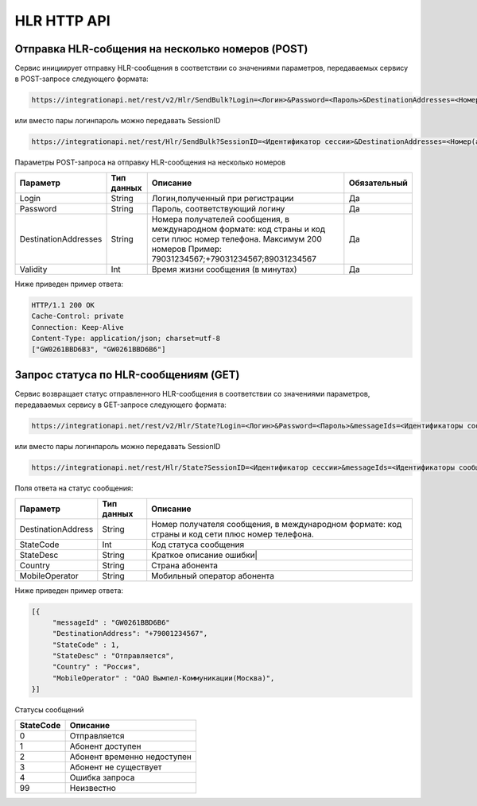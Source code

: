 HLR HTTP API
============

Отправка HLR-cобщения на несколько номеров (POST)
-------------------------------------------------

Сервис инициирует отправку HLR-сообщения в соответствии со значениями параметров, передаваемых сервису в POST-запросе следующего формата:

.. code-block:: json
	
  https://integrationapi.net/rest/v2/Hlr/SendBulk?Login=<Логин>&Password=<Пароль>&DestinationAddresses=<Номер(а)получателя>&Validity=<Время жизни сообщения> 

  
или вместо пары логин\пароль можно передавать SessionID
   
.. code-block:: json
	
  https://integrationapi.net/rest/Hlr/SendBulk?SessionID=<Идентификатор сессии>&DestinationAddresses=<Номер(а) получателя>&Validity=<Время жизни сообщения>


Параметры POST-запроса на отправку HLR-сообщения на несколько номеров

+----------------------+------------+--------------------------------------------------------+--------------+
|      Параметр        | Тип данных |    Описание                                            |Обязательный  |
+======================+============+========================================================+==============+
| Login                |   String   |  Логин,полученный при регистрации                      |        Да    |
+----------------------+------------+--------------------------------------------------------+--------------+
| Password             |   String   |  Пароль, соответствующий логину                        |        Да    |
+----------------------+------------+--------------------------------------------------------+--------------+
| DestinationAddresses |   String   |  Номера получателей сообщения, в международном формате:|              |
|                      |            |  код страны и код сети плюс номер телефона.            |        Да    |
|                      |            |  Максимум 200 номеров                                  |              |
|                      |            |  Пример: 79031234567;+79031234567;89031234567          |              |
+----------------------+------------+--------------------------------------------------------+--------------+
| Validity             |   Int      |  Время жизни сообщения (в минутах)                     |        Да    |
+----------------------+------------+--------------------------------------------------------+--------------+

Ниже приведен пример ответа:

.. code-block:: json

  HTTP/1.1 200 OK       
  Cache-Control: private       
  Connection: Keep-Alive      
  Content-Type: application/json; charset=utf-8      
  ["GW0261BBD6B3", "GW0261BBD6B6"]
  
  
Запрос статуса по HLR-сообщениям (GET)
--------------------------------------
Сервис возвращает статус отправленного HLR-сообщения в соответствии со значениями параметров, передаваемых сервису в GET-запросе следующего формата:
 
.. code-block:: json
	
  https://integrationapi.net/rest/v2/Hlr/State?Login=<Логин>&Password=<Пароль>&messageIds=<Идентификаторы сообщений>
   
   
или вместо пары логин\пароль можно передавать SessionID
   
.. code-block:: json
	
   https://integrationapi.net/rest/Hlr/State?SessionID=<Идентификатор сессии>&messageIds=<Идентификаторы сообщений>
   
   
Поля ответа на статус сообщения:

+----------------------+------------+-----------------------------------------------------------------------+
|      Параметр        | Тип данных |    Описание                                                           |
+======================+============+=======================================================================+
| DestinationAddress   |   String   |  Номер получателя сообщения, в международном формате: код страны и    |
|                      |            |  код сети плюс номер телефона.                                        |
+----------------------+------------+-----------------------------------------------------------------------+
| StateCode            |   Int      |  Код статуса сообщения                                                |
+----------------------+------------+-----------------------------------------------------------------------+
| StateDesc            |   String   |  Краткое описание ошибки|                                             |
+----------------------+------------+-----------------------------------------------------------------------+
| Country              |   String   |  Страна абонента                                                      |
+----------------------+------------+-----------------------------------------------------------------------+
| MobileOperator       |   String   |  Мобильный оператор абонента                                          |
+----------------------+------------+-----------------------------------------------------------------------+
 
 
Ниже приведен пример ответа:

.. code-block:: json

  [{
       "messageId" : "GW0261BBD6B6" 
       "DestinationAddress": "+79001234567",
       "StateCode" : 1,
       "StateDesc" : "Отправляется",
       "Country" : "Россия",
       "MobileOperator" : "ОАО Вымпел-Коммуникации(Москва)",	
  }]
   
Статусы сообщений

+-----------------+------------------------------+
| StateCode       |    Описание                  |
+=================+==============================+
| 0               |  Отправляется                |
+-----------------+------------------------------+
| 1               |  Абонент доступен            |
+-----------------+------------------------------+
| 2               |  Абонент временно недоступен |
+-----------------+------------------------------+
| 3               |  Абонент не существует       |
+-----------------+------------------------------+
| 4               |  Ошибка запроса              |
+-----------------+------------------------------+
| 99              |  Неизвестно                  |
+-----------------+------------------------------+
 
